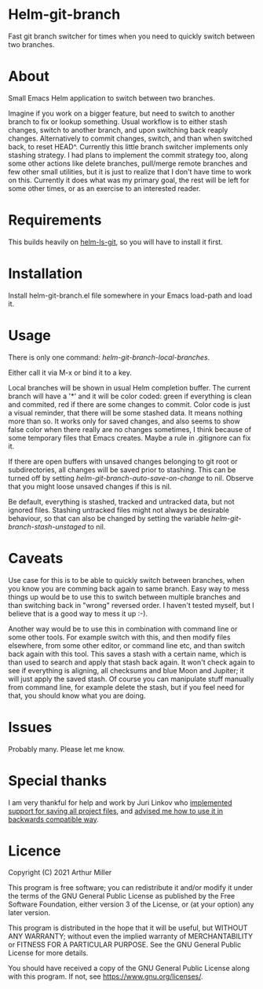 * Helm-git-branch

  Fast git branch switcher for times when you need to quickly switch between two
  branches.

* About

  Small Emacs Helm application to switch between two branches.

  Imagine if you work on a bigger feature, but need to switch to another branch
  to fix or lookup something. Usual workflow is to either stash changes, switch
  to another branch, and upon switching back reaply changes. Alternatively to
  commit changes, switch, and than when switched back, to reset HEAD^. Currently
  this little branch switcher implements only stashing strategy. I had plans to
  implement the commit strategy too, along some other actions like delete
  branches, pull/merge remote branches and few other small utilities, but it is
  just to realize that I don't have time to work on this. Currently it does what
  was my primary goal, the rest will be left for some other times, or as an
  exercise to an interested reader.

* Requirements

  This builds heavily on [[https://github.com/emacs-helm/helm-ls-git][helm-ls-git]], so you will have to install it first.

* Installation

  Install helm-git-branch.el file somewhere in your Emacs load-path and load it.

* Usage

  There is only one command: /helm-git-branch-local-branches/.
  
  Either call it via M-x or bind it to a key.

  Local branches will be shown in usual Helm completion buffer. The current
  branch will have a '*' and it will be color coded: green if everything is
  clean and commited, red if there are some changes to commit. Color code is
  just a visual reminder, that there will be some stashed data. It means nothing
  more than so. It works only for saved changes, and also seems to show false
  color when there really are no changes sometimes, I think because of some
  temporary files that Emacs creates. Maybe a rule in .gitignore can fix it.

  If there are open buffers with unsaved changes belonging to git root or
  subdirectories, all changes will be saved prior to stashing. This can be
  turned off by setting /helm-git-branch-auto-save-on-change/ to nil. Observe that
  you might loose unsaved changes if this is nil.

  Be default, everything is stashed, tracked and untracked data, but not
  ignored files. Stashing untracked files might not always be desirable
  behaviour, so that can also be changed by setting the variable
  /helm-git-branch-stash-unstaged/ to nil.

* Caveats

  Use case for this is to be able to quickly switch between branches, when you
  know you are comming back again to same branch. Easy way to mess things up
  would be to use this to switch between multiple branches and than switching
  back in "wrong" reversed order. I haven't tested myself, but I believe that is
  a good way to mess it up :-).

  Another way would be to use this in combination with command line or some
  other tools. For  example switch with this, and then modify files elsewhere,
  from some other editor, or command line etc, and than switch back again with
  this tool. This saves a stash with a certain name, which is than used to search
  and apply that stash back again. It won't check again to see if everything is
  aligning, all checksums and blue Moon and Jupiter; it will just apply the
  saved stash. Of course you can manipulate stuff manually from command line, for
  example delete the stash, but if you feel need for that, you should know what
  you are doing. 
  
* Issues

  Probably many. Please let me know.

* Special thanks

  I am very thankful for help and work by Juri Linkov who [[https://debbugs.gnu.org/cgi/bugreport.cgi?bug=49980;msg=42][implemented support
  for saving all project files]], and [[https://debbugs.gnu.org/cgi/bugreport.cgi?msg=57;bug=49980][advised me how to use it in backwards
  compatible way]].
  
* Licence

  Copyright (C) 2021 Arthur Miller

  This program is free software; you can redistribute it and/or modify it under
  the terms of the GNU General Public License as published by the Free Software
  Foundation, either version 3 of the License, or (at your option) any later
  version.

  This program is distributed in the hope that it will be useful, but WITHOUT
  ANY WARRANTY; without even the implied warranty of MERCHANTABILITY or FITNESS
  FOR A PARTICULAR PURPOSE. See the GNU General Public License for more
  details.

  You should have received a copy of the GNU General Public License along with
  this program. If not, see https://www.gnu.org/licenses/.
